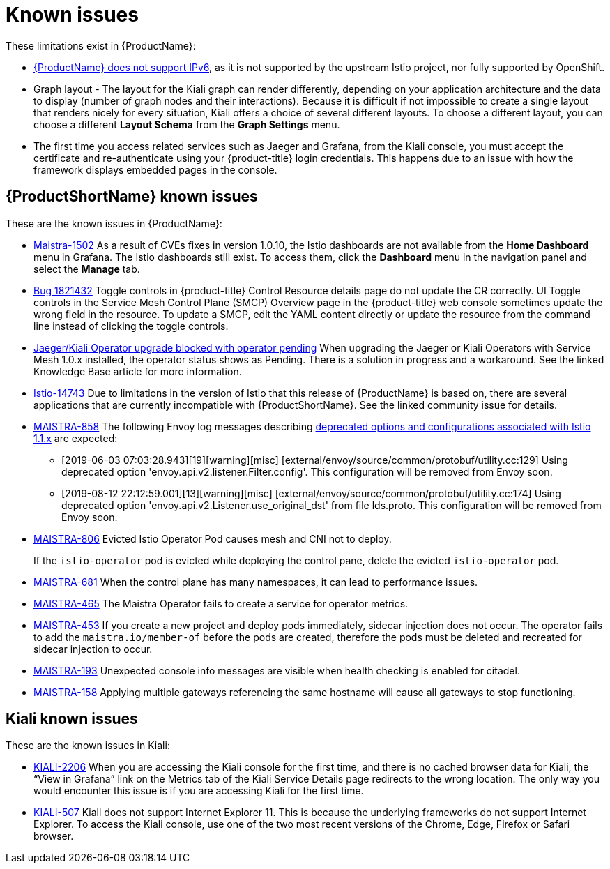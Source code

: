 ////
Module included in the following assemblies:
- servicemesh-release-notes.adoc
////

[id="ossm-rn-known-issues_{context}"]
= Known issues

////
Consequence - What user action or situation would make this problem appear (Selecting the Foo option with the Bar version 1.3 plugin enabled results in an error message)?  What did the customer experience as a result of the issue? What was the symptom?
Cause (if it has been identified) - Why did this happen?
Workaround (If there is one)- What can you do to avoid or negate the effects of this issue in the meantime?  Sometimes if there is no workaround it is worthwhile telling readers to contact support for advice. Never promise future fixes.
Result - If the workaround does not completely address the problem.
////

These limitations exist in {ProductName}:

* link:https://github.com/istio/old_issues_repo/issues/115[{ProductName} does not support IPv6], as it is not supported by the upstream Istio project, nor fully supported by OpenShift.

* Graph layout - The layout for the Kiali graph can render differently, depending on your application architecture and the data to display (number of graph nodes and their interactions). Because it is difficult if not impossible to create a single layout that renders nicely for every situation, Kiali offers a choice of several different layouts. To choose a different layout, you can choose a different *Layout Schema* from the *Graph Settings* menu.

* The first time you access related services such as Jaeger and Grafana, from the Kiali console, you must accept the certificate and re-authenticate using your {product-title} login credentials. This happens due to an issue with how the framework displays embedded pages in the console.

[id="ossm-rn-known-issues-ossm_{context}"]
== {ProductShortName} known issues

These are the known issues in {ProductName}:

* link:https://issues.redhat.com/browse/MAISTRA-1502[Maistra-1502] As a result of CVEs fixes in version 1.0.10, the Istio dashboards are not available from the *Home Dashboard* menu in Grafana. The Istio dashboards still exist. To access them, click the *Dashboard* menu in the navigation panel and select the *Manage* tab.

* link:https://bugzilla.redhat.com/show_bug.cgi?id=1821432[Bug 1821432] Toggle controls in {product-title} Control Resource details page do not update the CR correctly. UI Toggle controls in the Service Mesh Control Plane (SMCP) Overview page in the {product-title} web console sometimes update the wrong field in the resource. To update a SMCP, edit the YAML content directly or update the resource from the command line instead of clicking the toggle controls.

* link:https://access.redhat.com/solutions/4970771[Jaeger/Kiali Operator upgrade blocked with operator pending] When upgrading the Jaeger or Kiali Operators with Service Mesh 1.0.x installed, the operator status shows as Pending. There is a solution in progress and a workaround. See the linked Knowledge Base article for more information.

* link:https://github.com/istio/istio/issues/14743[Istio-14743] Due to limitations in the version of Istio that this release of {ProductName} is based on, there are several applications that are currently incompatible with {ProductShortName}. See the linked community issue for details.

* link:https://issues.jboss.org/browse/MAISTRA-858[MAISTRA-858] The following Envoy log messages describing link:https://www.envoyproxy.io/docs/envoy/latest/intro/deprecated[deprecated options and configurations associated with Istio 1.1.x] are expected:
+
** [2019-06-03 07:03:28.943][19][warning][misc] [external/envoy/source/common/protobuf/utility.cc:129] Using deprecated option 'envoy.api.v2.listener.Filter.config'. This configuration will be removed from Envoy soon.
** [2019-08-12 22:12:59.001][13][warning][misc] [external/envoy/source/common/protobuf/utility.cc:174] Using deprecated option 'envoy.api.v2.Listener.use_original_dst' from file lds.proto. This configuration will be removed from Envoy soon.

* link:https://issues.jboss.org/browse/MAISTRA-806[MAISTRA-806] Evicted Istio Operator Pod causes mesh and CNI not to deploy.
+
If the `istio-operator` pod is evicted while deploying the control pane, delete the evicted `istio-operator` pod.
+
* link:https://issues.jboss.org/browse/MAISTRA-681[MAISTRA-681] When the control plane has many namespaces, it can lead to performance issues.

* link:https://issues.jboss.org/browse/MAISTRA-465[MAISTRA-465] The Maistra Operator fails to create a service for operator metrics.

* link:https://issues.jboss.org/browse/MAISTRA-453[MAISTRA-453] If you create a new project and deploy pods immediately, sidecar injection does not occur. The operator fails to add the `maistra.io/member-of` before the pods are created, therefore the pods must be deleted and recreated for sidecar injection to occur.

* link:https://issues.jboss.org/browse/MAISTRA-193[MAISTRA-193] Unexpected console info messages are visible when health checking is enabled for citadel.

* link:https://issues.jboss.org/browse/MAISTRA-158[MAISTRA-158] Applying multiple gateways referencing the same hostname will cause all gateways to stop functioning.



[id="ossm-rn-known-issues-kiali_{context}"]
== Kiali known issues

These are the known issues in Kiali:

* link:https://issues.jboss.org/browse/KIALI-2206[KIALI-2206] When you are accessing the Kiali console for the first time, and there is no cached browser data for Kiali, the “View in Grafana” link on the Metrics tab of the Kiali Service Details page redirects to the wrong location. The only way you would encounter this issue is if you are accessing Kiali for the first time.

* link:https://github.com/kiali/kiali/issues/507[KIALI-507] Kiali does not support Internet Explorer 11. This is because the underlying frameworks do not support Internet Explorer. To access the Kiali console, use one of the two most recent versions of the Chrome, Edge, Firefox or Safari browser.
